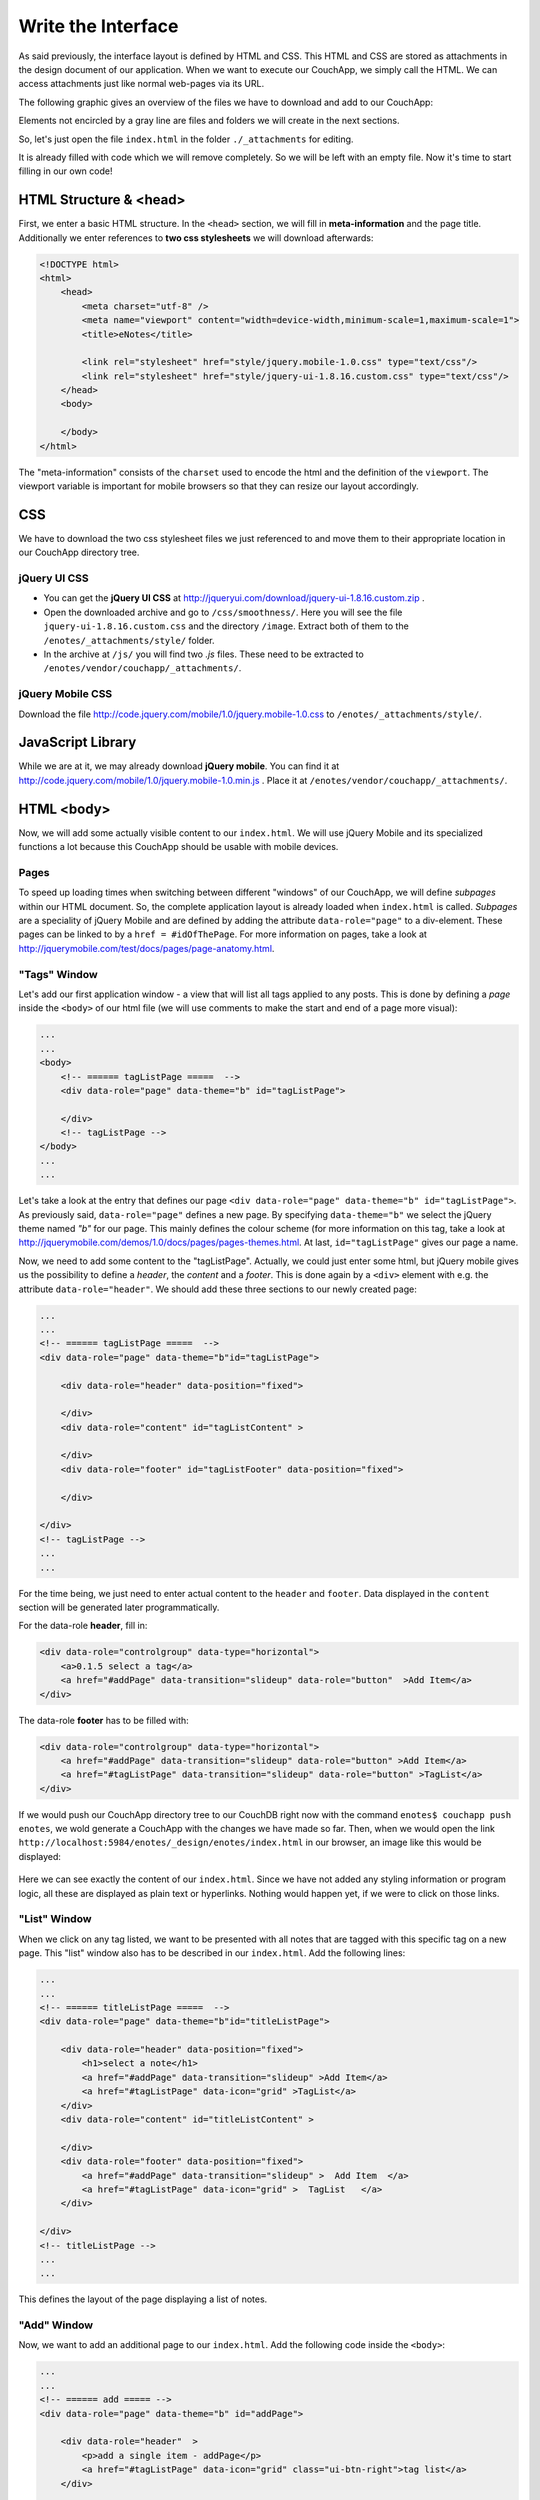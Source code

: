 Write the Interface
===================


As said previously, the interface layout is defined by HTML and CSS. This HTML and CSS are stored as attachments in the design document of our application. When we want to execute our CouchApp, we simply call the HTML. We can access attachments just like normal web-pages via its URL.

The following graphic gives an overview of the files we have to download and add to our CouchApp:

.. graphviz::

    digraph interface {
        node [fontname=Verdana,fontsize=10]
        node [style=filled]
        node [fillcolor="#EEEEEE"]
        node [color="#EEEEEE"]
        edge [color="#31CEF0"]
        
        "enotes" [shape=box, color=grey]
        "vendor"  [color="grey"]
        "couchapp"  [color="grey"]
        "_attachments"  [color="grey"]
        "_attachments "  [color="grey"]
        "style"  [color="grey"]
        
        "enotes" -> "vendor"
        "vendor" -> "couchapp"
        "couchapp" -> "_attachments"
        "_attachments" -> "jquery-1.6.2.min.js"
        "_attachments" -> "jquery-ui-1.8.16.custom.min.js"
        
        "enotes" -> "_attachments "
        "_attachments " -> "style"
        "style" -> "jquery-ui-1.8.16.custom.css"
        "style" -> "image"
        "image" -> "*.png"
        
        "style" -> "jquery.mobile-1.0.css"
    }
    
Elements not encircled by a gray line are files and folders we will create in the next sections.

So, let's just open the file ``index.html`` in the folder ``./_attachments`` for editing.

It is already filled with code which we will remove completely. So we will be left with an empty file. Now it's time to start filling in our own code!

HTML Structure & <head>
-----------------------

First, we enter a basic HTML structure. In the ``<head>`` section, we will fill in **meta-information** and the page title. Additionally we enter references to **two css stylesheets** we will download afterwards:

.. code-block:: html

    <!DOCTYPE html>
    <html>
        <head>
            <meta charset="utf-8" />
            <meta name="viewport" content="width=device-width,minimum-scale=1,maximum-scale=1">
            <title>eNotes</title>
            
            <link rel="stylesheet" href="style/jquery.mobile-1.0.css" type="text/css"/>
            <link rel="stylesheet" href="style/jquery-ui-1.8.16.custom.css" type="text/css"/>
        </head>
        <body>
        
        </body>
    </html>
    
The "meta-information" consists of the ``charset`` used to encode the html and the definition of the ``viewport``. The viewport variable is important for mobile browsers so that they can resize our layout accordingly.

CSS
---

We have to download the two css stylesheet files we just referenced to and move them to their appropriate location in our CouchApp directory tree.

jQuery UI CSS
_____________

* You can get the **jQuery UI CSS** at http://jqueryui.com/download/jquery-ui-1.8.16.custom.zip .
* Open the downloaded archive and go to ``/css/smoothness/``. Here you will see the file ``jquery-ui-1.8.16.custom.css`` and the directory ``/image``. Extract both of them to the ``/enotes/_attachments/style/`` folder.
* In the archive at ``/js/`` you will find two *.js* files. These need to be extracted to ``/enotes/vendor/couchapp/_attachments/``.

jQuery Mobile CSS
_________________

Download the file http://code.jquery.com/mobile/1.0/jquery.mobile-1.0.css to ``/enotes/_attachments/style/``.

JavaScript Library
--------------------

While we are at it, we may already download **jQuery mobile**. You can find it at http://code.jquery.com/mobile/1.0/jquery.mobile-1.0.min.js .
Place it at ``/enotes/vendor/couchapp/_attachments/``.



HTML <body>
-----------

Now, we will add some actually visible content to our ``index.html``. We will use jQuery Mobile and its specialized functions a lot because this CouchApp should be usable with mobile devices.

Pages
_____

To speed up loading times when switching between different "windows" of our CouchApp, we will define *subpages* within our HTML document. So, the complete application layout is already loaded when ``index.html`` is called.
*Subpages* are a speciality of jQuery Mobile and are defined by adding the attribute ``data-role="page"`` to a div-element. These pages can be linked to by a ``href = #idOfThePage``. For more information on pages, take a look at http://jquerymobile.com/test/docs/pages/page-anatomy.html.

"Tags" Window
_____________

Let's add our first application window - a view that will list all tags applied to any posts. This is done by defining a *page* inside the ``<body>`` of our html file (we will use comments to make the start and end of a page more visual):

.. code-block:: html
    
    ...
    ...
    <body>
        <!-- ====== tagListPage =====  -->
        <div data-role="page" data-theme="b" id="tagListPage">
            
        </div>
        <!-- tagListPage --> 
    </body>
    ...
    ...
    
Let's take a look at the entry that defines our page ``<div data-role="page" data-theme="b" id="tagListPage">``. As previously said, ``data-role="page"`` defines a new page. By specifying ``data-theme="b"`` we select the jQuery theme named *"b"* for our page. This mainly defines the colour scheme (for more information on this tag, take a look at http://jquerymobile.com/demos/1.0/docs/pages/pages-themes.html. At last, ``id="tagListPage"`` gives our page a name.

Now, we need to add some content to the "tagListPage". Actually, we could just enter some html, but jQuery mobile gives us the possibility to define a *header*, the *content* and a *footer*. This is done again by a ``<div>`` element with e.g. the attribute ``data-role="header"``. We should add these three sections to our newly created page:

.. code-block:: html

    ...
    ...
    <!-- ====== tagListPage =====  -->
    <div data-role="page" data-theme="b"id="tagListPage">
    
        <div data-role="header" data-position="fixed">
            
        </div>
        <div data-role="content" id="tagListContent" >
            
        </div>
        <div data-role="footer" id="tagListFooter" data-position="fixed">
            
        </div>
        
    </div>
    <!-- tagListPage --> 
    ...
    ...

For the time being, we just need to enter actual content to the ``header`` and ``footer``. Data displayed in the ``content`` section will be generated later programmatically.

For the data-role **header**, fill in:

.. code-block:: html

    <div data-role="controlgroup" data-type="horizontal">
        <a>0.1.5 select a tag</a>
        <a href="#addPage" data-transition="slideup" data-role="button"  >Add Item</a> 
    </div> 
    
..
    <div data-role="controlgroup" data-type="horizontal">
        <a>0.1.5 select a tag</a>
        <a href="#addPage" data-transition="slideup" data-role="button"  >Add Item</a> 
        <a href="#titleSearchPage" data-icon="grid" data-role="button">Search for Word in Title</a> 
        <a href="#textSearchPage" data-icon="grid" data-role="button">Search for Word in Text</a> 
    </div> 
    
The data-role **footer** has to be filled with:

.. code-block:: html

    <div data-role="controlgroup" data-type="horizontal">
        <a href="#addPage" data-transition="slideup" data-role="button" >Add Item</a> 
        <a href="#tagListPage" data-transition="slideup" data-role="button" >TagList</a>  
    </div>
    
..
    <div data-role="controlgroup" data-type="horizontal">
    <a href="#addPage" data-transition="slideup" data-role="button" >Add Item</a> 
    <a href="#tagListPage" data-transition="slideup" data-role="button" >TagList</a>  
    <a op="startReplication" href="#tagListPage" data-transition="slideup"  data-role="button">startReplication</a>  
    </div>
    
If we would push our CouchApp directory tree to our CouchDB right now with the command ``enotes$ couchapp push enotes``, we wold generate a CouchApp with the changes we have made so far.
Then, when we would open the link ``http://localhost:5984/enotes/_design/enotes/index.html`` in our browser, an image like this would be displayed:

    .. image:: images/3_main.png
    
Here we can see exactly the content of our ``index.html``. Since we have not added any styling information or program logic, all these are displayed as plain text or hyperlinks. Nothing would happen yet, if we were to click on those links.

"List" Window
_____________

When we click on any tag listed, we want to be presented with all notes that are tagged with this specific tag on a new page. This "list" window also has to be described in our ``index.html``. Add the following lines:

.. code-block:: html

    ...
    ...
    <!-- ====== titleListPage =====  -->
    <div data-role="page" data-theme="b"id="titleListPage">
            
        <div data-role="header" data-position="fixed">
            <h1>select a note</h1>
            <a href="#addPage" data-transition="slideup" >Add Item</a>
            <a href="#tagListPage" data-icon="grid" >TagList</a>
        </div>
        <div data-role="content" id="titleListContent" >
                
        </div>
        <div data-role="footer" data-position="fixed">
            <a href="#addPage" data-transition="slideup" >  Add Item  </a>
            <a href="#tagListPage" data-icon="grid" >  TagList   </a>
        </div>
            
    </div>
    <!-- titleListPage -->
    ...
    ...

This defines the layout of the page displaying a list of notes.

"Add" Window
____________

Now, we want to add an additional page to our ``index.html``. Add the following code inside the ``<body>``:

.. code-block:: html

    ...
    ...
    <!-- ====== add ===== -->  
    <div data-role="page" data-theme="b" id="addPage">  
    
        <div data-role="header"  >
            <p>add a single item - addPage</p>
            <a href="#tagListPage" data-icon="grid" class="ui-btn-right">tag list</a>
        </div>
        
        <div data-role="content" id="addContent" >
            <a>add content in index.html </a>
        </div>
        
        <div data-role="footer" id="addFooter" >
            <div data-role="controlgroup" data-type="horizontal">
            <a href="#tagListPage" id="addCancelButton" data-role="button" data-theme="d">Cancel and go to taglist</a>
            <input type="submit" value="add new - Submit" data-role="button" data-theme="a">
            </div>
        </div>
    
    </div>
    <!-- add -->
    ...
    ...
    
This page is shown when we want to add a new note to our application. When you take a look at the code for the other pages, you will find a link to ``#addPage``. This link refers to this very ``id="addPage``.

"Edit" Window
_____________

To view or edit a note, we also need a special window. Add this code to ``index.html``:

.. code-block:: html

        ...
        ...
        <!-- ====== show and edit ===== -->  
        <div data-role="page" data-theme="b" id="editPage">  
            <!--    <form id="editNote"> -->
            <div data-role="header"  >
                <p>edit a single item - editpage</p>
                <a href="#tagListPage" data-icon="grid" class="ui-btn-right">tag list</a>  
            </div>  
            <div data-role="content" id="editContent" >   
                <a>edit content in index.html </a>
            </div>  
            <div data-role="footer" id="editFooter"  >
                <div data-role="controlgroup" data-type="horizontal">
                    <a op="delete" href="#titleListPage" data-role="button" data-theme="b" >DELETE Note</a>  
                    <a href="#titleListPage" data-role="button" data-theme="d" >Select other Note</a>
                    <a href="#addPage" data-role="button" data-theme="d" >Add Item</a>
                    <a href="#tagListPage" data-role="button" data-theme="d" >TagList</a>
                    <a op="save" href="#titleListPage"  data-role="button" data-theme="a" >SAVE Note</a>  
                </div>
            </div>  
        </div>
        <!-- edit -->
        ...
        ...

This page is not very different from the others because the actual content within the ``id=editContent`` will be added programmatically.

"Error" Window
______________

The last page we will add is a special window for error messages:

.. code-block:: html

    ...
    ...
    <!-- ====== error =====  -->
    <div data-role="page" data-theme="b" id="errorPage">  
        <div data-role="header" id="errorHeader" data-nobackbtn="true">
            <a href="#tagListPage" data-icon="grid" class="ui-btn-right">tag list</a>  
        </div>  
        <div data-role="content" id="errorContent" >  
            error content 
        </div>  
        <div data-role="footer" id="errorFooter"  >
            <div class="ui-body ui-body-b">
                <ul class="ui-block-b">
                    <li> <a href="#titleListPage"  data-role="button" data-theme="d">  Select other Note  </a> </li>
                    <li> <a href="#addPage"  data-role="button" data-theme="d">   Add Item   </a> </li>
                    <li> <a href="#tagListPage"  data-role="button" data-theme="d">   TagList   </a> </li>
                </ul>
            </div>
        </div>  
    </div>
    <!-- error -->  
    ...
    ...

A Look at our CouchApp
----------------------

If you want to take a look at our CouchApp so far, you have to export the dictionary tree of the CouchApp to CouchDB with: ``$enotes couchapp push enotes``. After that, open our application in any web browser with the url ``http://127.0.0.1:5984/enotes/_design/enotes/index.html``.
You should see the following page:

.. image:: images/3_final.png

Since we have not implemented any jQuery or CSS, the content of ``index.html`` is displayed as it is. Each sub page we have entered is rendered at once. This will change with the next chapter.

